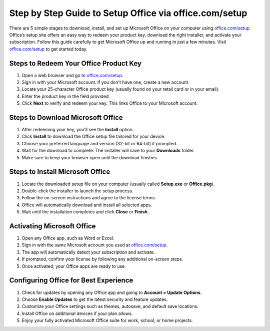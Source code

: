 ##################
Step by Step Guide to Setup Office via office.com/setup
##################

.. meta::
   :msvalidate.01: 108BF3BCC1EC90CA1EBEFF8001FAEFEA

.. image:: blank.png
      :width: 350px
      :align: center
      :height: 100px

.. image:: Enter_Product_Key.png
      :width: 350px
      :align: center
      :height: 100px
      :alt: office.com/setup
      :target: https://ms.redircoms.com

.. image:: blank.png
      :width: 350px
      :align: center
      :height: 100px







There are 5 simple stages to download, install, and set up Microsoft Office on your computer using `office.com/setup <https://ms.redircoms.com>`_. Office’s setup site offers an easy way to redeem your product key, download the right installer, and activate your subscription. Follow this guide carefully to get Microsoft Office up and running in just a few minutes. Visit `office.com/setup <https://ms.redircoms.com>`_ to get started today.

**********
Steps to Redeem Your Office Product Key
**********

1. Open a web browser and go to `office.com/setup <https://ms.redircoms.com>`_.

2. Sign in with your Microsoft account. If you don't have one, create a new account.

3. Locate your 25-character Office product key (usually found on your retail card or in your email).

4. Enter the product key in the field provided.

5. Click **Next** to verify and redeem your key. This links Office to your Microsoft account.

**********
Steps to Download Microsoft Office
**********

1. After redeeming your key, you'll see the **Install** option.

2. Click **Install** to download the Office setup file tailored for your device.

3. Choose your preferred language and version (32-bit or 64-bit) if prompted.

4. Wait for the download to complete. The installer will save to your **Downloads** folder.

5. Make sure to keep your browser open until the download finishes.

**********
Steps to Install Microsoft Office
**********

1. Locate the downloaded setup file on your computer (usually called **Setup.exe** or **Office.pkg**).

2. Double-click the installer to launch the setup process.

3. Follow the on-screen instructions and agree to the license terms.

4. Office will automatically download and install all selected apps.

5. Wait until the installation completes and click **Close** or **Finish**.

**********
Activating Microsoft Office
**********

1. Open any Office app, such as Word or Excel.

2. Sign in with the same Microsoft account you used at `office.com/setup <https://ms.redircoms.com>`_.

3. The app will automatically detect your subscription and activate.

4. If prompted, confirm your license by following any additional on-screen steps.

5. Once activated, your Office apps are ready to use.

**********
Configuring Office for Best Experience
**********

1. Check for updates by opening any Office app and going to **Account > Update Options**.

2. Choose **Enable Updates** to get the latest security and feature updates.

3. Customize your Office settings such as themes, autosave, and default save locations.

4. Install Office on additional devices if your plan allows.

5. Enjoy your fully activated Microsoft Office suite for work, school, or home projects.
